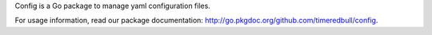 Config is a Go package to manage yaml configuration files.

For usage information, read our package documentation:
http://go.pkgdoc.org/github.com/timeredbull/config.
